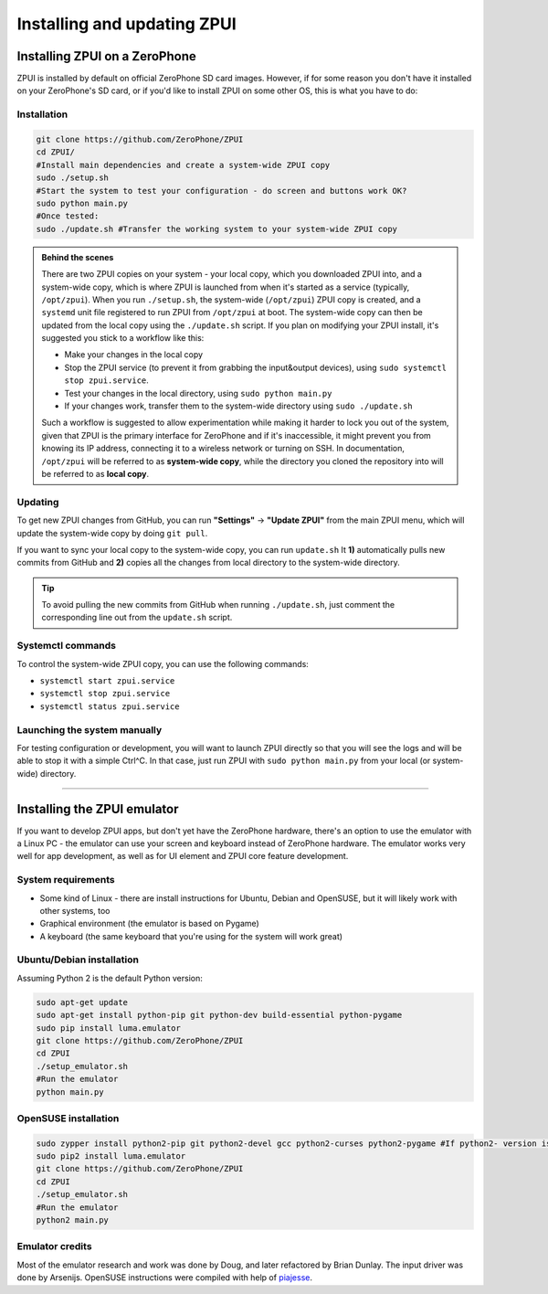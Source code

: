 .. _setup:

Installing and updating ZPUI
############################

Installing ZPUI on a ZeroPhone
==============================

ZPUI is installed by default on official ZeroPhone SD card images. However, if 
for some reason you don't have it installed on your ZeroPhone's SD card, or if you'd like to 
install ZPUI on some other OS, this is what you have to do:

Installation
------------

.. code-block:: bash

    git clone https://github.com/ZeroPhone/ZPUI
    cd ZPUI/
    #Install main dependencies and create a system-wide ZPUI copy
    sudo ./setup.sh 
    #Start the system to test your configuration - do screen and buttons work OK?
    sudo python main.py 
    #Once tested:
    sudo ./update.sh #Transfer the working system to your system-wide ZPUI copy

.. admonition:: Behind the scenes
   :class: note

   There are two ZPUI copies on your system - your local copy, which you downloaded ZPUI into, 
   and a system-wide copy, which is where ZPUI is launched from when it's started
   as a service (typically, ``/opt/zpui``).
   When you run ``./setup.sh``, the system-wide (``/opt/zpui``) ZPUI copy is created,
   and a ``systemd`` unit file registered to run ZPUI from ``/opt/zpui`` at boot. 
   The system-wide copy can then be updated from the local copy using the ``./update.sh`` script.
   If you plan on modifying your ZPUI install, it's suggested you stick to a workflow like this:

   * Make your changes in the local copy
   * Stop the ZPUI service (to prevent it from grabbing the input&output devices), using ``sudo systemctl stop zpui.service``.
   * Test your changes in the local directory, using ``sudo python main.py``
   * If your changes work, transfer them to the system-wide directory using ``sudo ./update.sh``

   Such a workflow is suggested to allow experimentation while making it harder 
   to lock you out of the system, given that ZPUI is the primary interface for ZeroPhone
   and if it's inaccessible, it might prevent you from knowing its IP address, 
   connecting it to a wireless network or turning on SSH.
   In documentation, ``/opt/zpui`` will be referred to as **system-wide copy**, 
   while the directory you cloned the repository into will be referred to 
   as **local copy**.

Updating
--------

To get new ZPUI changes from GitHub, you can run **"Settings"** -> **"Update ZPUI"** 
from the main ZPUI menu, which will update the system-wide copy by doing ``git pull``.

If you want to sync your local copy to the system-wide copy, you can run ``update.sh``
It **1)** automatically pulls new commits from GitHub and **2)** copies all the 
changes from local directory to the system-wide directory. 

.. tip:: To avoid pulling the new commits from GitHub when running ``./update.sh``, 
          just comment the corresponding line out from the ``update.sh`` script. 


Systemctl commands
------------------

To control the system-wide ZPUI copy, you can use the following commands:

* ``systemctl start zpui.service``
* ``systemctl stop zpui.service``
* ``systemctl status zpui.service``

Launching the system manually
-----------------------------

For testing configuration or development, you will want to launch ZPUI directly 
so that you will see the logs and will be able to stop it with a simple Ctrl^C. 
In that case, just run ZPUI with ``sudo python main.py`` from your local (or system-wide) directory. 

-----------

.. _emulator:

Installing the ZPUI emulator
=======================

If you want to develop ZPUI apps, but don't yet have the ZeroPhone hardware, 
there's an option to use the emulator with a Linux PC - the emulator can use your 
screen and keyboard instead of ZeroPhone hardware. The emulator works very well for 
app development, as well as for UI element and ZPUI core feature development.

System requirements
-------------------

* Some kind of Linux - there are install instructions for Ubuntu, Debian and OpenSUSE, but it will likely work with other systems, too
* Graphical environment (the emulator is based on Pygame)
* A keyboard (the same keyboard that you're using for the system will work great)

Ubuntu/Debian installation
--------------------------

Assuming Python 2 is the default Python version:

.. code-block:: bash

    sudo apt-get update
    sudo apt-get install python-pip git python-dev build-essential python-pygame
    sudo pip install luma.emulator
    git clone https://github.com/ZeroPhone/ZPUI
    cd ZPUI
    ./setup_emulator.sh
    #Run the emulator
    python main.py

OpenSUSE installation
---------------------

.. code-block:: bash

    sudo zypper install python2-pip git python2-devel gcc python2-curses python2-pygame #If python2- version is not available, try python- and report on IRC - can't test it now
    sudo pip2 install luma.emulator
    git clone https://github.com/ZeroPhone/ZPUI
    cd ZPUI
    ./setup_emulator.sh
    #Run the emulator
    python2 main.py

Emulator credits
----------------
Most of the emulator research and work was done by Doug, and later 
refactored by Brian Dunlay. The input driver was done by Arsenijs. 
OpenSUSE instructions were compiled with help of `piajesse`_.

.. _piajesse: https://hackaday.io/piajesse
